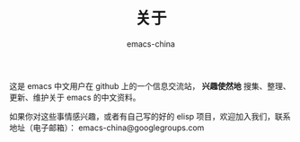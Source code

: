 #+TITLE:       关于
#+AUTHOR:      emacs-china
#+EMAIL:       emacs-china@googlegroups.com

#+URI:     /about/
#+LANGUAGE:    en
#+OPTIONS:     H:3 num:nil toc:nil \n:nil @:t ::t |:t ^:nil -:t f:t *:t <:t
#+DESCRIPTION:  about

这是 emacs 中文用户在 github 上的一个信息交流站， *兴趣使然地* 搜集、整理、更新、维护关于 emacs 的中文资料。

如果你对这些事情感兴趣，或者有自己写的好的 elisp 项目，欢迎加入我们，联系地址（电子邮箱）： emacs-china@googlegroups.com
